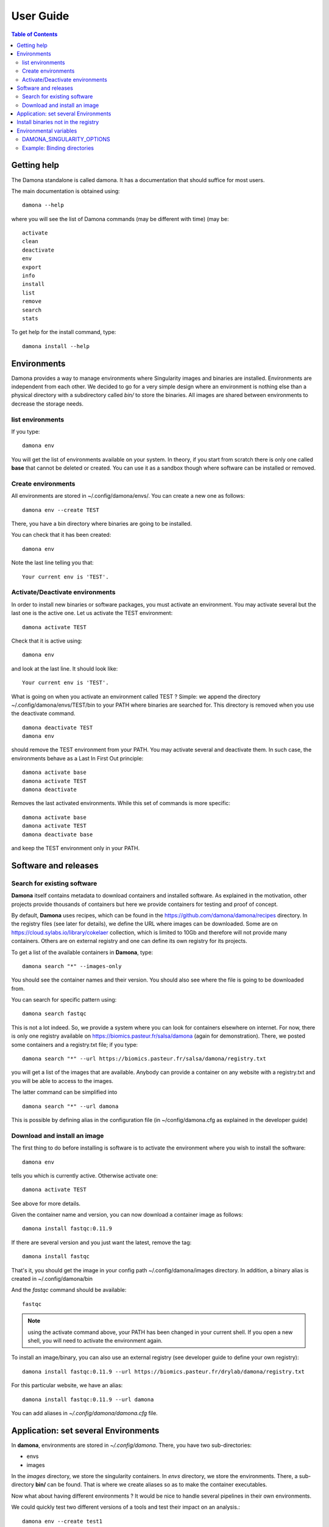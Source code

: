 User Guide
==========


.. contents:: Table of Contents

Getting help
-------------

The Damona standalone is called damona. It has a documentation that should suffice for most users.

The main documentation is obtained using::

    damona --help

where you will see the list of Damona commands (may be different with time) (may be::

    activate
    clean
    deactivate
    env
    export
    info
    install
    list
    remove
    search
    stats

To get help for the install command, type::

    damona install --help

Environments
------------

Damona provides a way to manage environments where Singularity images and binaries are installed.
Environments are independent from each other. We decided to go for a very simple design where an environment is nothing
else than a physical directory with a subdirectory called *bin/* to store the binaries. All images are shared between
environments to decrease the storage needs.

list environments
~~~~~~~~~~~~~~~~~~

If you type::

    damona env

You will get the list of environments available on your system. In theory, if you start from scratch there is only one
called **base** that cannot be deleted or created. You can use it as a sandbox though where software can be installed or removed.

Create environments
~~~~~~~~~~~~~~~~~~~

All environments are stored in ~/.config/damona/envs/. You can create a new one as follows::

    damona env --create TEST

There, you have a bin directory where binaries are going to be installed.

You can check that it has been created::

    damona env

Note the last line telling you that::

    Your current env is 'TEST'.

Activate/Deactivate environments
~~~~~~~~~~~~~~~~~~~~~~~~~~~~~~~~~
In order to install new binaries or software packages, you must activate an environment. You may activate several but the last one is the active one. Let us activate the TEST environment::

    damona activate TEST

Check that it is active using::

    damona env

and look at the last line. It should look like::

    Your current env is 'TEST'.


What is going on when you activate an environment called TEST ? Simple: we append the directory ~/.config/damona/envs/TEST/bin to your PATH where binaries are searched for. This directory is removed when you use the deactivate command.
::

    damona deactivate TEST
    damona env

should remove the TEST environment from your PATH. You may activate several and deactivate them. In such case, the environments behave as a Last In First Out principle::

    damona activate base
    damona activate TEST
    damona deactivate

Removes the last activated environments. While this set of commands is more specific::

    damona activate base
    damona activate TEST
    damona deactivate base

and keep the TEST environment only in your PATH.



Software and releases
---------------------

Search for existing software
~~~~~~~~~~~~~~~~~~~~~~~~~~~~

**Damona** itself contains metadata to download containers and installed software. As explained in the motivation, other
projects provide thousands of containers but here we provide containers for
testing and proof of concept.

By default, **Damona** uses recipes, which can be found in the
https://github.com/damona/damona/recipes directory. In the registry files (see
later for details), we define the URL where images can be downloaded. Some are
on https://cloud.sylabs.io/library/cokelaer collection, which is limited to 10Gb
and therefore will not provide many containers. Others are on external registry
and one can define its own registry for its projects.

To get a list of the available containers in **Damona**, type::

   damona search "*" --images-only

You should see the container names and their version. You should also see where
the file is going to be downloaded from.

You can search for specific pattern using::

    damona search fastqc

This is not a lot indeed. So, we provide a system where you can look for
containers elsewhere on internet. For now, there is only one registry available
on https://biomics.pasteur.fr/salsa/damona (again for demonstration). There, we posted
some containers and a registry.txt file; if you type::

    damona search "*" --url https://biomics.pasteur.fr/salsa/damona/registry.txt

you will get a list of the images that are available. Anybody can provide a
container on any website with a registry.txt and you will be able to access to
the images.

The latter command can be simplified into ::

    damona search "*" --url damona

This is possible by defining alias in the configuration file (in
~/config/damona.cfg as explained in the developer guide)



Download and install an image
~~~~~~~~~~~~~~~~~~~~~~~~~~~~~~

The first thing to do before installing is software is to activate the environment where you wish to install the
software::

    damona env

tells you which is currently active. Otherwise activate one::

    damona activate TEST

See above for more details.

Given the container name and version, you can now download a container image as follows::

    damona install fastqc:0.11.9

If there are several version and you just want the latest, remove the tag::

    damona install fastqc

That's it, you should get the image in your config path ~/.config/damona/images
directory. In addition, a binary alias is created in ~/.config/damona/bin

And the *fastqc* command should be available::

    fastqc

.. note:: using the activate command above, your PATH has been changed in your current shell. If you open a new shell,
   you will need to activate the environment again.

To install an image/binary, you can also use an external registry (see developer
guide to define your own registry)::

    damona install fastqc:0.11.9 --url https://biomics.pasteur.fr/drylab/damona/registry.txt

For this particular website, we have an alias::

    damona install fastqc:0.11.9 --url damona

You can add aliases in *~/.config/damona/damona.cfg* file.

Application: set several Environments
--------------------------------------

In **damona**, environments are stored in *~/.config/damona*. There, you have two sub-directories:

* envs
* images

In the *images* directory, we store the singularity containers. In *envs* directory, we store the environments.
There, a sub-directory **bin/** can be found. That is where we create aliases
so as to make the container executables.

Now what about having different environments ? It would be nice to handle
several pipelines in their own environments.

We could quickly test two different versions of a tools and test their impact on an
analysis.::

    damona env --create test1
    damona env --create test2

Now, you need to activate the first one::

    damona activate test1

and install a tool with a given version in this environment::

    damona install fastqc:0.11.9

And to install it in the *test2* environment::

    damona deactivate
    damona activate test2
    damona install fastqc:0.11.8 --url damona

You can activate as many environments as you wish. Calling deactivate will only
deactivate the last activated environment. In works as a Last In First Out mechanism.


Install binaries not in the registry
-------------------------------------

When Damona's develope create a container, the also associate a list of binaries to be installed. This list is provided in a registry file (registry.yaml). 

For example, when installing the *fastqc* container, one binary called *fastqc* is created. Other containers may contain several binaries.

Note, however, that the list of binaries may not be complete. If so, users need to informa damona's developer, who have to change the registry, create a release, publish the release; then users have to be aware of that release, and update damona. This may be time consumming and is not dynamic enough.

If a user knows that a binary is present in a container, but not installed, he can sill install the binary as follows::

    damona install mummer --binaries show-snps




Environmental variables
------------------------
DAMONA_SINGULARITY_OPTIONS
~~~~~~~~~~~~~~~~~~~~~~~~~~

All binaries created with **Damona** use this syntax::

    singularity -s exec ${DAMONA_SINGULARITY_OPTIONS} ${DAMONA_PATH}/images/<IMAGE> <EXE> ${1+"$@"}

where EXE is the name of the executable binary, IMAGE the name of the container.
Then, you can see two environmental variables.

The DAMONA_SINGULARITY_OPTIONS can be used to provide any required options to singularity.
If undefined, it is set to an empty string. Otherwise, you can defined it as follows:

    export DAMONA_SINGULARITY_OPTIONS="whatever_you_need"

Note anout display and the -e option.

It is usually good practive to set the -e option to not use the environement where you start the container. However, you may have issue with X11 display. Indeed, -e means do not use any environment variable. Therefore the DISPLAY is unset. If such case, you can use::

    export DAMONA_SINGULARITY_OPTIONS=" -e --env DISPLAY=:1"


Example: Binding directories
~~~~~~~~~~~~~~~~~~~~~~~~~~~~~

This variable is especially useful would you need to bind a path that is not present in
standard configuration. For example, on a cluster where your admin system set up
a local scratch in /local/scratch, you can tell singularity to look there by
binding this path into your container::

    export DAMONA_SINGULARITY_OPTIONS="-B /local/scratch:/local/scratch"
